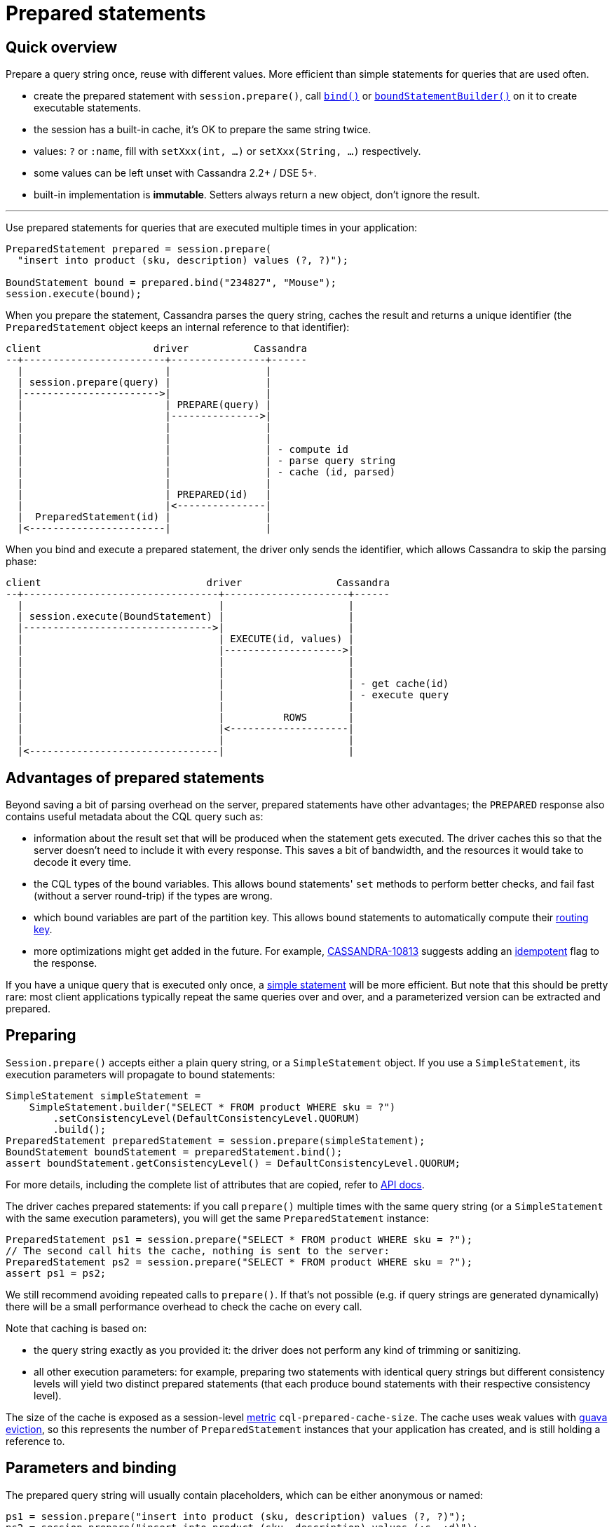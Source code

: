 = Prepared statements

== Quick overview

Prepare a query string once, reuse with different values.
More efficient than simple statements for queries that are used often.

* create the prepared statement with `session.prepare()`, call https://docs.datastax.com/en/drivers/java/4.17/com/datastax/oss/driver/api/core/cql/PreparedStatement.html#bind-java.lang.Object...-[`bind()`] or https://docs.datastax.com/en/drivers/java/4.17/com/datastax/oss/driver/api/core/cql/PreparedStatement.html#boundStatementBuilder-java.lang.Object...-[`boundStatementBuilder()`] on it to create executable statements.
* the session has a built-in cache, it's OK to prepare the same string twice.
* values: `?` or `:name`, fill with `setXxx(int, ...)` or `setXxx(String, ...)` respectively.
* some values can be left unset with Cassandra 2.2+ / DSE 5+.
* built-in implementation is *immutable*.
Setters always return a new object, don't ignore the result.

'''

Use prepared statements for queries that are executed multiple times in your application:

[source,java]
----
PreparedStatement prepared = session.prepare(
  "insert into product (sku, description) values (?, ?)");

BoundStatement bound = prepared.bind("234827", "Mouse");
session.execute(bound);
----

When you prepare the statement, Cassandra parses the query string, caches the result and returns a unique identifier (the `PreparedStatement` object keeps an internal reference to that identifier):

[source,dita]
----
client                   driver           Cassandra
--+------------------------+----------------+------
  |                        |                |
  | session.prepare(query) |                |
  |----------------------->|                |
  |                        | PREPARE(query) |
  |                        |--------------->|
  |                        |                |
  |                        |                |
  |                        |                | - compute id
  |                        |                | - parse query string
  |                        |                | - cache (id, parsed)
  |                        |                |
  |                        | PREPARED(id)   |
  |                        |<---------------|
  |  PreparedStatement(id) |                |
  |<-----------------------|                |
----

When you bind and execute a prepared statement, the driver only sends the identifier, which allows Cassandra to skip the parsing phase:

[source,dita]
----
client                            driver                Cassandra
--+---------------------------------+---------------------+------
  |                                 |                     |
  | session.execute(BoundStatement) |                     |
  |-------------------------------->|                     |
  |                                 | EXECUTE(id, values) |
  |                                 |-------------------->|
  |                                 |                     |
  |                                 |                     |
  |                                 |                     | - get cache(id)
  |                                 |                     | - execute query
  |                                 |                     |
  |                                 |          ROWS       |
  |                                 |<--------------------|
  |                                 |                     |
  |<--------------------------------|                     |
----

== Advantages of prepared statements

Beyond saving a bit of parsing overhead on the server, prepared statements have other advantages;
the `PREPARED` response also contains useful metadata about the CQL query such as:

* information about the result set that will be produced when the statement gets executed.
The driver caches this so that the server doesn't need to include it with every response.
This saves a bit of bandwidth, and the resources it would take to decode it every time.
* the CQL types of the bound variables.
This allows bound statements' `set` methods to perform better checks, and fail fast (without a server round-trip) if the types are wrong.
* which bound variables are part of the partition key.
This allows bound statements to automatically compute their xref:core:load-balance.adoc#token-aware[routing key].
* more optimizations might get added in the future.
For example, https://issues.apache.org/jira/browse/CASSANDRA-10813[CASSANDRA-10813] suggests adding an xref:core:idempotence.adoc[idempotent] flag to the response.

If you have a unique query that is executed only once, a xref:core:statements/simple.adoc[simple statement] will be more efficient.
But note that this should be pretty rare: most client applications typically repeat the same queries over and over, and a parameterized version can be extracted and prepared.

== Preparing

`Session.prepare()` accepts either a plain query string, or a `SimpleStatement` object.
If you use a `SimpleStatement`, its execution parameters will propagate to bound statements:

[source,java]
----
SimpleStatement simpleStatement =
    SimpleStatement.builder("SELECT * FROM product WHERE sku = ?")
        .setConsistencyLevel(DefaultConsistencyLevel.QUORUM)
        .build();
PreparedStatement preparedStatement = session.prepare(simpleStatement);
BoundStatement boundStatement = preparedStatement.bind();
assert boundStatement.getConsistencyLevel() = DefaultConsistencyLevel.QUORUM;
----

For more details, including the complete list of attributes that are copied, refer to https://docs.datastax.com/en/drivers/java/4.17/com/datastax/oss/driver/api/core/CqlSession.html#prepare-com.datastax.oss.driver.api.core.cql.SimpleStatement-[API docs].

The driver caches prepared statements: if you call `prepare()` multiple times with the same query string (or a `SimpleStatement` with the same execution parameters), you will get the same `PreparedStatement` instance:

[source,java]
----
PreparedStatement ps1 = session.prepare("SELECT * FROM product WHERE sku = ?");
// The second call hits the cache, nothing is sent to the server:
PreparedStatement ps2 = session.prepare("SELECT * FROM product WHERE sku = ?");
assert ps1 = ps2;
----

We still recommend avoiding repeated calls to `prepare()`.
If that's not possible (e.g. if query strings are generated dynamically) there will be a small performance overhead to check the cache on every call.

Note that caching is based on:

* the query string exactly as you provided it: the driver does not perform any kind of trimming or sanitizing.
* all other execution parameters: for example, preparing two statements with identical query strings but different consistency levels will yield two distinct prepared statements (that each produce bound statements with their respective consistency level).

The size of the cache is exposed as a session-level xref:core:metrics.adoc[metric] `cql-prepared-cache-size`.
The cache uses weak values with https://github.com/google/guava/wiki/CachesExplained#reference-based-eviction[guava eviction], so this represents the number of `PreparedStatement` instances that your application has created, and is still holding a reference to.

== Parameters and binding

The prepared query string will usually contain placeholders, which can be either anonymous or named:

[source,java]
----
ps1 = session.prepare("insert into product (sku, description) values (?, ?)");
ps2 = session.prepare("insert into product (sku, description) values (:s, :d)");
----

To turn the statement into its executable form, you need to _bind_ it in order to create a https://docs.datastax.com/en/drivers/java/4.17/com/datastax/oss/driver/api/core/cql/BoundStatement.html[`BoundStatement`].
As shown previously, there is a shorthand to provide the parameters in the same call:

[source,java]
----
BoundStatement bound = ps1.bind("324378", "LCD screen");
----

You can also bind first, then use setters, which is slightly more explicit.
Bound statements are  *immutable*, so each method returns a new instance;
make sure you don't accidentally discard the result:

[source,java]
----
// Positional setters:
BoundStatement bound = ps1.bind()
  .setString(0, "324378")
  .setString(1, "LCD screen");

// Named setters:
BoundStatement bound = ps2.bind()
  .setString("s", "324378")
  .setString("d", "LCD screen");
----

Finally, you can use a builder to avoid creating intermediary instances, especially if you have a lot of methods to call:

[source,java]
----
BoundStatement bound =
  ps1
      .boundStatementBuilder()
      .setString(0, "324378")
      .setString(1, "LCD screen")
      .setExecutionProfileName("oltp")
      .setQueryTimestamp(123456789L)
      .build();
----

You can use named setters even if the query uses anonymous parameters;
Cassandra names the parameters after the column they apply to:

[source,java]
----
BoundStatement bound = ps1.bind()
  .setString("sku", "324378")
  .setString("description", "LCD screen");
----

This can be ambiguous if the query uses the same column multiple times, like in `select * from sales where sku = ? and date > ? and date < ?`.
In these situations, use positional setters or named parameters.

=== Unset values

With xref:core:native-protocol.adoc[native protocol] V3, all variables must be bound.
With native protocol V4 (Cassandra 2.2 / DSE 5) or above, variables can be left unset, in which case they will be ignored (no tombstones will be generated).
If you're reusing a bound statement, you can use the `unset` method to unset variables that were previously set:

[source,java]
----
BoundStatement bound = ps1.bind()
  .setString("sku", "324378")
  .setString("description", "LCD screen");

// Named:
bound = bound.unset("description");

// Positional:
bound = bound.unset(1);
----

A bound statement also has getters to retrieve the values.
Note that this has a small performance overhead, since values are stored in their serialized form.

Since bound statements are immutable, they are safe to reuse across threads and asynchronous  executions.

== How the driver prepares

Cassandra does not replicate prepared statements across the cluster.
It is the driver's responsibility to ensure that each node's cache is up to date.
It uses a number of strategies to achieve this:

. When a statement is initially prepared, it is first sent to a single node in the cluster (this avoids hitting all nodes in case the query string is wrong).
Once that node replies successfully, the driver re-prepares on all remaining nodes:
+
[source,dita]
----
client                   driver           node1          node2  node3
--+------------------------+----------------+--------------+------+---
  |                        |                |              |      |
  | session.prepare(query) |                |              |      |
  |----------------------->|                |              |      |
  |                        | PREPARE(query) |              |      |
  |                        |--------------->|              |      |
  |                        |                |              |      |
  |                        | PREPARED(id)   |              |      |
  |                        |<---------------|              |      |
  |                        |                |              |      |
  |                        |                |              |      |
  |                        |           PREPARE(query)      |      |
  |                        |------------------------------>|      |
  |                        |                |              |      |
  |                        |           PREPARE(query)      |      |
  |                        |------------------------------------->|
  |                        |                |              |      |
  |<-----------------------|                |              |      |
----
+
The prepared statement identifier is deterministic (it's a hash of the query string), so it is the same for all nodes.

. If a node crashes, it might lose all of its prepared statements (this depends on the version: since Cassandra 3.10, prepared statements are stored in a table, and the node is able to reprepare on its own when it restarts).
The driver keeps a client-side cache so that anytime a node is marked back up, the driver re-prepares all statements on it.
. If the driver tries to execute a statement and finds out that the coordinator doesn't know about it, it will re-prepare the statement on the fly (this is transparent for the client, but will cost two extra roundtrips):
+
[source,dita]
----
client                          driver                         node1
--+-------------------------------+------------------------------+--
  |                               |                              |
  |session.execute(boundStatement)|                              |
  +------------------------------>|                              |
  |                               |     EXECUTE(id, values)      |
  |                               |----------------------------->|
  |                               |                              |
  |                               |         UNPREPARED           |
  |                               |<-----------------------------|
  |                               |                              |
  |                               |                              |
  |                               |       PREPARE(query)         |
  |                               |----------------------------->|
  |                               |                              |
  |                               |        PREPARED(id)          |
  |                               |<-----------------------------|
  |                               |                              |
  |                               |                              |
  |                               |     EXECUTE(id, values)      |
  |                               |----------------------------->|
  |                               |                              |
  |                               |             ROWS             |
  |                               |<-----------------------------|
  |                               |                              |
  |<------------------------------|                              |
----

You can customize these strategies through the xref:core:configuration.adoc[configuration]:

* `datastax-java-driver.advanced.prepared-statements.prepare-on-all-nodes` controls whether statements are initially re-prepared on other hosts (step 1 above).
* `datastax-java-driver.advanced.prepared-statements.reprepare-on-up` controls how statements are re-prepared on a node that comes back up (step 2 above).

Read the https://github.com/datastax/java-driver/tree/4.x/manual/core/configuration/reference[reference configuration] for a detailed description of each of those options.

== Prepared statements and schema changes

*With Cassandra 3 and below, avoid preparing `SELECT *` queries*.
The driver does not handle schema changes that would affect the results of a prepared statement.
Therefore `SELECT *` queries can create issues, for example:

* table `foo` contains columns `b` and `c`.
* the driver prepares `SELECT * FROM foo`.
It gets a reply indicating that executing this statement will return columns `b` and `c`, and caches that metadata locally (for performance reasons: this avoids sending it with each response later).
* someone alters table `foo` to add a new column `a`.
* the next time the driver executes the prepared statement, it gets a response that now contains columns `a`, `b` and `c`.
However, it's still using its stale copy of the metadata, so it decodes `a` thinking it's `b`.
In the best case scenario, `a` and `b` have different types and decoding fails;
in the worst case, they have compatible types and the client gets corrupt data.

To avoid this, do not create prepared statements for `SELECT *` queries if you plan on making schema changes involving adding or dropping columns.
Instead, always list all columns of interest in your statement, i.e.: `SELECT b, c FROM foo`.

With Cassandra 4 and xref:core:native-protocol.adoc[native protocol] v5, this issue is fixed (https://issues.apache.org/jira/browse/CASSANDRA-10786[CASSANDRA-10786]): the server detects that the driver is operating on stale metadata and sends the new version with the response.
The driver updates its local cache transparently and the client can observe the new columns in the result set.